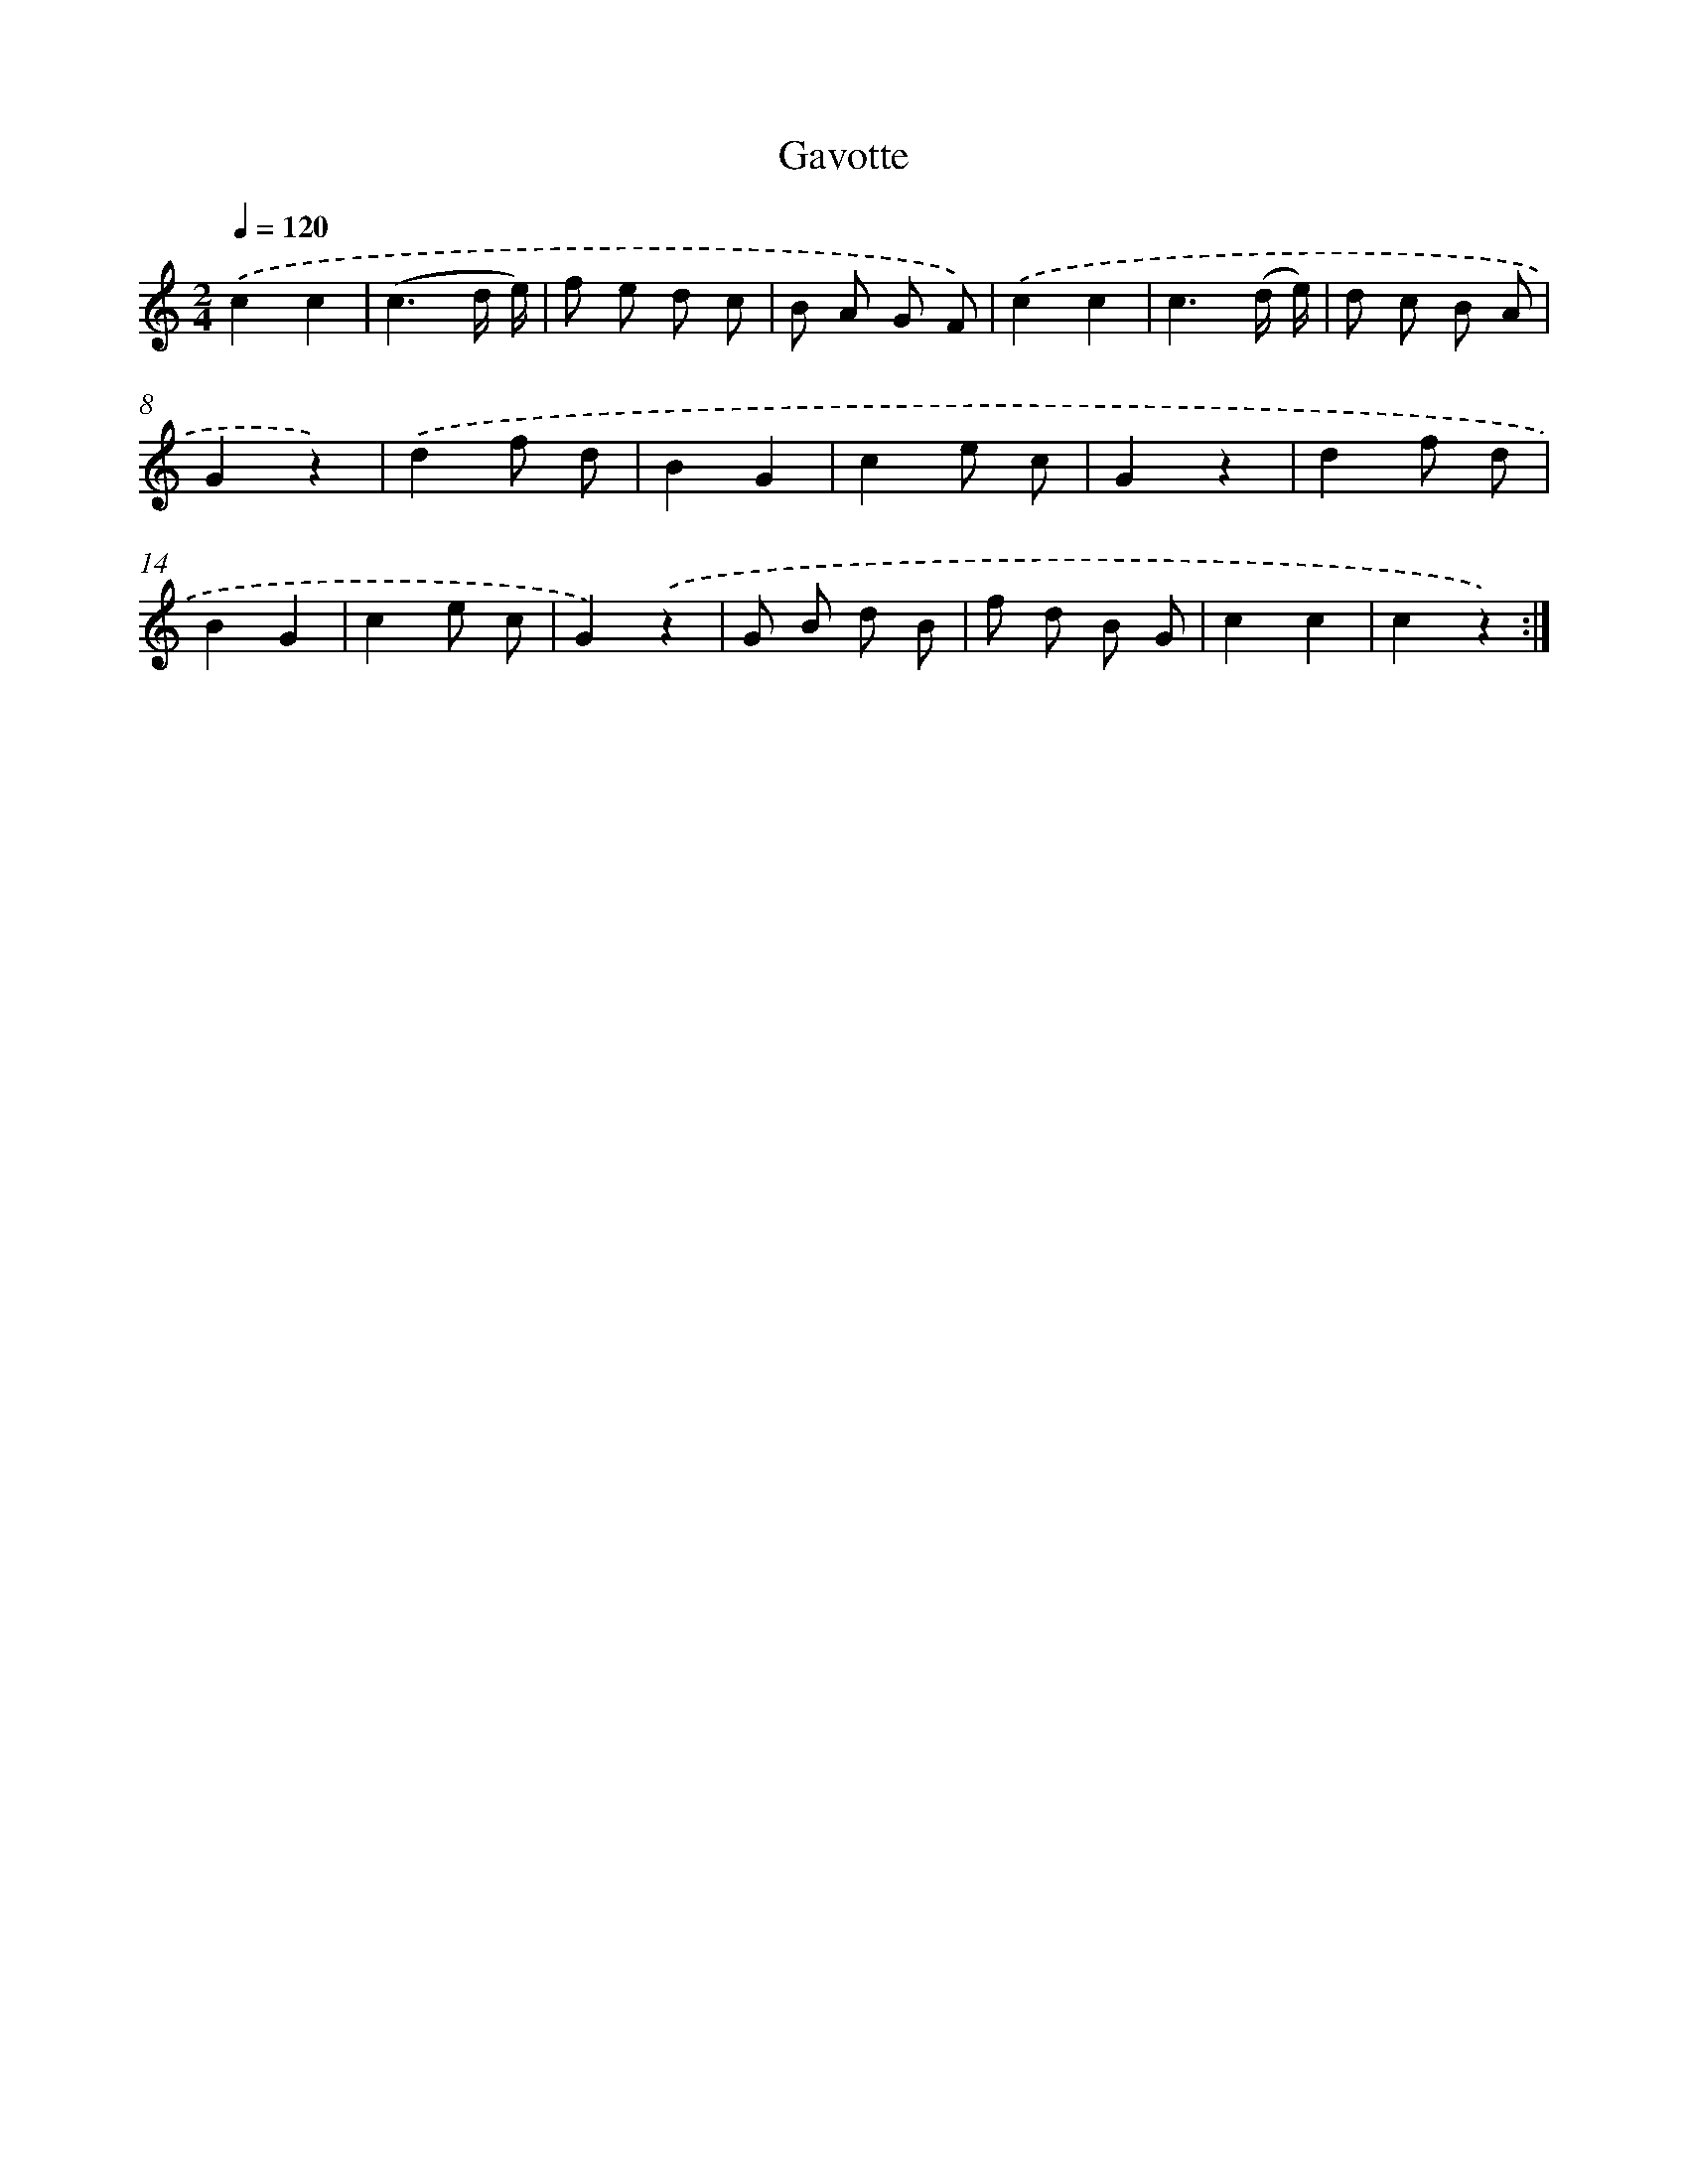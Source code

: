 X: 13437
T: Gavotte
%%abc-version 2.0
%%abcx-abcm2ps-target-version 5.9.1 (29 Sep 2008)
%%abc-creator hum2abc beta
%%abcx-conversion-date 2018/11/01 14:37:34
%%humdrum-veritas 2959838678
%%humdrum-veritas-data 2565820844
%%continueall 1
%%barnumbers 0
L: 1/8
M: 2/4
Q: 1/4=120
K: C clef=treble
.('c2c2 |
(c3d/ e/) |
f e d c |
B A G F) |
.('c2c2 |
c3(d/ e/) |
d c B A |
G2z2) |
.('d2f d |
B2G2 |
c2e c |
G2z2 |
d2f d |
B2G2 |
c2e c |
G2).('z2 |
G B d B |
f d B G |
c2c2 |
c2z2) :|]
